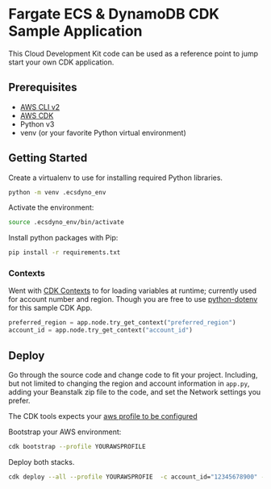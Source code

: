 * Fargate ECS & DynamoDB CDK Sample Application
This Cloud Development Kit code can be used as a reference point to jump start your own CDK application.
** Prerequisites
- [[https://docs.aws.amazon.com/cli/latest/userguide/getting-started-install.html][AWS CLI v2]]
- [[https://docs.aws.amazon.com/cdk/v2/guide/getting_started.html#getting_started_install][AWS CDK]]
- Python v3
- venv (or your favorite Python virtual environment)
** Getting Started
Create a virtualenv to use for installing required Python libraries.
#+begin_src sh
python -m venv .ecsdyno_env
#+end_src
Activate the environment:
#+begin_src sh
source .ecsdyno_env/bin/activate
#+end_src
Install python packages with Pip:
#+begin_src sh
pip install -r requirements.txt
#+end_src
*** Contexts
Went with [[https://docs.aws.amazon.com/cdk/v2/guide/context.html][CDK Contexts]] to for loading variables at runtime; currently used for account number and region. Though you are free to use [[https://github.com/theskumar/python-dotenv][python-dotenv]] for this sample CDK App.

#+begin_src python
preferred_region = app.node.try_get_context("preferred_region")
account_id = app.node.try_get_context("account_id")

#+end_src


** Deploy
Go through the source code and change code to fit your project. Including, but not limited to changing the region and account information in ~app.py~, adding your Beanstalk zip file to the code, and set the Network settings you prefer.

The CDK tools expects your [[https://docs.aws.amazon.com/cli/latest/userguide/cli-configure-files.html][aws profile to be configured]] 

Bootstrap your AWS environment:
#+begin_src sh
cdk bootstrap --profile YOURAWSPROFILE
#+end_src
Deploy both stacks.
#+begin_src sh
cdk deploy --all --profile YOURAWSPROFIE  -c account_id="12345678900" -c preferred_region="us-east-1"
#+end_src



